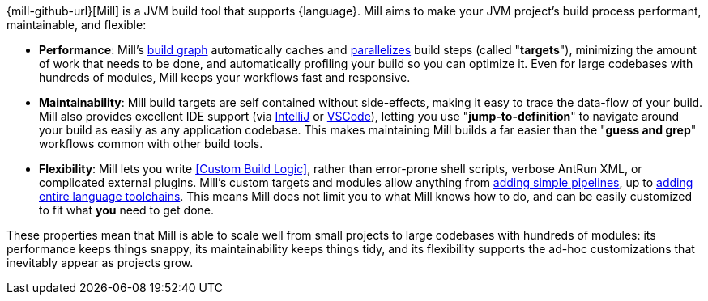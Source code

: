 {mill-github-url}[Mill] is a JVM build tool that supports {language}. Mill aims to make
your JVM project's build process performant, maintainable, and flexible:

* *Performance*: Mill's xref:Tasks.adoc[build graph] automatically caches and xref:#_parallel_task_execution[parallelizes] build
  steps (called "*targets*"), minimizing the amount of work that needs to be done, and
  automatically profiling your build so you can optimize it. Even for large codebases with
  hundreds of modules, Mill keeps your workflows fast and responsive.

* *Maintainability*: Mill build targets are self contained without side-effects, making it easy
  to trace the data-flow of your build. Mill also provides excellent IDE support
  (via xref:{language}_Installation_IDE_Support.adoc#_intellij[IntelliJ] or
  xref:{language}_Installation_IDE_Support.adoc#_vscode[VSCode]),
  letting you use "*jump-to-definition*" to navigate around your build
  as easily as any application codebase. This makes maintaining Mill builds
  a far easier than the "*guess and grep*" workflows common with other build tools.

* *Flexibility*: Mill lets you write <<Custom Build Logic>>, rather than
  error-prone shell scripts, verbose AntRun XML, or complicated external plugins. Mill's
  custom targets and modules allow anything from
  xref:Tasks.adoc#primitive-tasks[adding simple pipelines], up to
  xref:Modules.adoc#_use_case_diy_java_modules[adding entire language toolchains].
  This means Mill does not limit you to what Mill knows how to do, and can be easily
  customized to fit what *you* need to get done.

These properties mean that Mill is able to scale well from small projects to
large codebases with hundreds of modules: its performance keeps things snappy,
its maintainability keeps things tidy, and its flexibility supports
the ad-hoc customizations that inevitably appear as projects grow.
